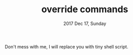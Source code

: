 #+TITLE: override commands
#+DATE: 2017 Dec 17, Sunday

Don't mess with me, I will replace you with tiny shell script.
